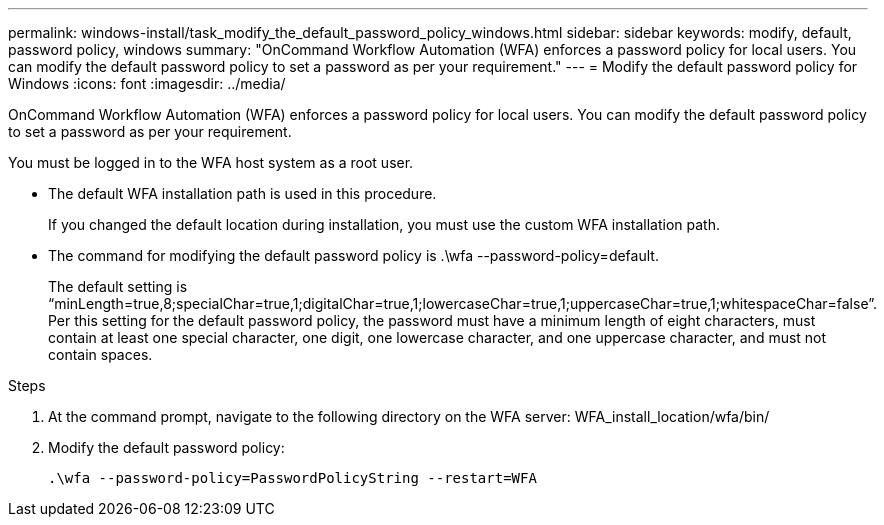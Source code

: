 ---
permalink: windows-install/task_modify_the_default_password_policy_windows.html
sidebar: sidebar
keywords: modify, default, password policy, windows
summary: "OnCommand Workflow Automation (WFA) enforces a password policy for local users. You can modify the default password policy to set a password as per your requirement."
---
= Modify the default password policy for Windows
:icons: font
:imagesdir: ../media/

[.lead]
OnCommand Workflow Automation (WFA) enforces a password policy for local users. You can modify the default password policy to set a password as per your requirement.

You must be logged in to the WFA host system as a root user.

* The default WFA installation path is used in this procedure.
+
If you changed the default location during installation, you must use the custom WFA installation path.

* The command for modifying the default password policy is .\wfa --password-policy=default.
+
The default setting is "`minLength=true,8;specialChar=true,1;digitalChar=true,1;lowercaseChar=true,1;uppercaseChar=true,1;whitespaceChar=false`". Per this setting for the default password policy, the password must have a minimum length of eight characters, must contain at least one special character, one digit, one lowercase character, and one uppercase character, and must not contain spaces.

.Steps
. At the command prompt, navigate to the following directory on the WFA server: WFA_install_location/wfa/bin/
. Modify the default password policy:
+
``.\wfa --password-policy=PasswordPolicyString --restart=WFA``
